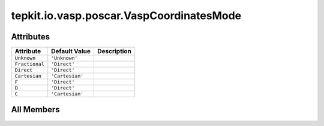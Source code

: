 tepkit.io.vasp.poscar.VaspCoordinatesMode
=========================================

.. py:class:: tepkit.io.vasp.poscar.VaspCoordinatesMode

   Bases: :py:obj:`str`, :py:obj:`enum.Enum`



   str(object='') -> str
   str(bytes_or_buffer[, encoding[, errors]]) -> str

   Create a new string object from the given object. If encoding or
   errors is specified, then the object must expose a data buffer
   that will be decoded using the given encoding and error handler.
   Otherwise, returns the result of object.__str__() (if defined)
   or repr(object).
   encoding defaults to sys.getdefaultencoding().
   errors defaults to 'strict'.



Attributes
----------

.. csv-table::
   :header: "Attribute", "Default Value", "Description"

   "``Unknown``", "``'Unknown'``", ""
   "``Fractional``", "``'Direct'``", ""
   "``Direct``", "``'Direct'``", ""
   "``Cartesian``", "``'Cartesian'``", ""
   "``F``", "``'Direct'``", ""
   "``D``", "``'Direct'``", ""
   "``C``", "``'Cartesian'``", ""









All Members
-----------


.. py:attribute:: Unknown
   :no-index:
   :value: 'Unknown'



.. py:attribute:: Fractional
   :no-index:
   :value: 'Direct'



.. py:attribute:: Direct
   :no-index:
   :value: 'Direct'



.. py:attribute:: Cartesian
   :no-index:
   :value: 'Cartesian'



.. py:attribute:: F
   :no-index:
   :value: 'Direct'



.. py:attribute:: D
   :no-index:
   :value: 'Direct'



.. py:attribute:: C
   :no-index:
   :value: 'Cartesian'




